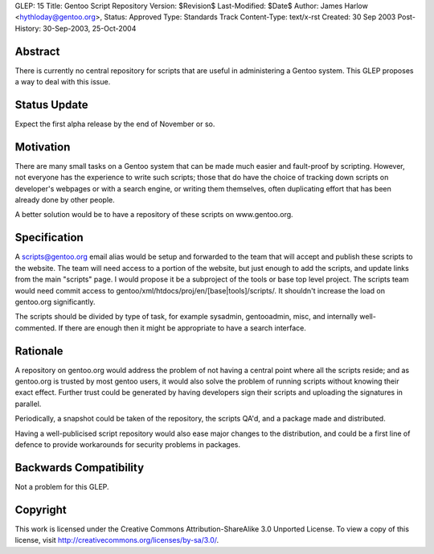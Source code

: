 GLEP: 15
Title: Gentoo Script Repository
Version: $Revision$
Last-Modified: $Date$
Author:	James Harlow <hythloday@gentoo.org>,
Status: Approved
Type: Standards Track
Content-Type: text/x-rst
Created: 30 Sep 2003
Post-History: 30-Sep-2003, 25-Oct-2004


Abstract
========

There is currently no central repository for scripts that are useful
in administering a Gentoo system. This GLEP proposes a way to deal
with this issue.

Status Update
=============

Expect the first alpha release by the end of November or so.

Motivation
==========

There are many small tasks on a Gentoo system that can be made much
easier and fault-proof by scripting. However, not everyone has the
experience to write such scripts; those that do have the choice of
tracking down scripts on developer's webpages or with a search engine,
or writing them themselves, often duplicating effort that has been
already done by other people.

A better solution would be to have a repository of these scripts on 
www.gentoo.org.

Specification
=============

A scripts@gentoo.org email alias would be setup and forwarded to the team that 
will accept and publish these scripts to the website. The team will need 
access to a portion of the website, but just enough to add the scripts, and 
update links from the main "scripts" page. I would  propose it be a 
subproject of the tools or base top level project. The scripts team would 
need commit access to gentoo/xml/htdocs/proj/en/[base|tools]/scripts/. It
shouldn't increase the load on gentoo.org significantly.

The scripts should be divided by type of task, for example sysadmin, 
gentooadmin, misc, and internally well-commented. If there are enough then
it might be appropriate to have a search interface.

Rationale
=========

A repository on gentoo.org would address the problem of not having a
central point where all the scripts reside; and as gentoo.org is
trusted by most gentoo users, it would also solve the problem of
running scripts without knowing their exact effect. Further trust
could be generated by having developers sign their scripts and
uploading the signatures in parallel.

Periodically, a snapshot could be taken of the repository, the scripts
QA'd, and a package made and distributed.

Having a well-publicised script repository would also ease major
changes to the distribution, and could be a first line of defence to
provide workarounds for security problems in packages.

Backwards Compatibility
=======================

Not a problem for this GLEP.


Copyright
=========

This work is licensed under the Creative Commons Attribution-ShareAlike 3.0
Unported License.  To view a copy of this license, visit
http://creativecommons.org/licenses/by-sa/3.0/.
